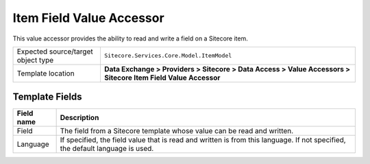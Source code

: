 Item Field Value Accessor
===================================================
This value accessor provides the ability to read 
and write a field on a Sitecore item.

.. |object-type-label| replace:: Expected source/target object type
.. |object-type| replace:: ``Sitecore.Services.Core.Model.ItemModel``
.. |template-location| replace:: **Data Exchange > Providers > Sitecore > Data Access > Value Accessors > Sitecore Item Field Value Accessor**

+---------------------------+---------------------------------------------------------------------+
| |object-type-label|       | |object-type|                                                       |
+---------------------------+---------------------------------------------------------------------+
| Template location         | |template-location|                                                 |
+---------------------------+---------------------------------------------------------------------+

Template Fields
---------------------------------------------------

.. |field| replace:: The field from a Sitecore template whose value can be read and written.
.. |language| replace:: If specified, the field value that is read and written is from this language. If not specified, the default language is used.

+---------------------------+---------------------------------------------------------------------+
| Field name                | Description                                                         |
+===========================+=====================================================================+
| Field                     | |field|                                                             |
+---------------------------+---------------------------------------------------------------------+
| Language                  | |language|                                                          |
+---------------------------+---------------------------------------------------------------------+
